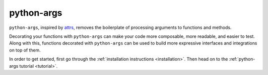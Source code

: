 python-args
===========

``python-args``, inspired by `attrs <attrs.org>`__, removes the boilerplate
of processing arguments to functions and methods.

Decorating your functions with ``python-args`` can make your code more
composable, more readable, and easier to test. Along with this, functions
decorated with ``python-args`` can be used to build more expressive interfaces
and integrations on top of them.

In order to get started, first go through the
:ref:`installation instructions <installation>`. Then head on to the
:ref:`python-args tutorial <tutorial>`.
